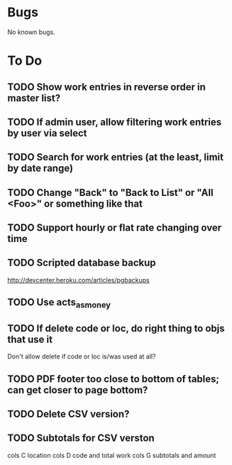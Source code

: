 * Bugs

No known bugs.

* To Do
** TODO Show work entries in reverse order in master list?
** TODO If admin user, allow filtering work entries by user via select
** TODO Search for work entries (at the least, limit by date range)
** TODO Change "Back" to "Back to List" or "All <Foo>" or something like that
** TODO Support hourly or flat rate changing over time
** TODO Scripted database backup
   http://devcenter.heroku.com/articles/pgbackups
** TODO Use acts_as_money
** TODO If delete code or loc, do right thing to objs that use it
   Don't allow delete if code or loc is/was used at all?
** TODO PDF footer too close to bottom of tables; can get closer to page bottom?
** TODO Delete CSV version?
** TODO Subtotals for CSV verston
cols C location
cols D code and total work
cols G subtotals and amount